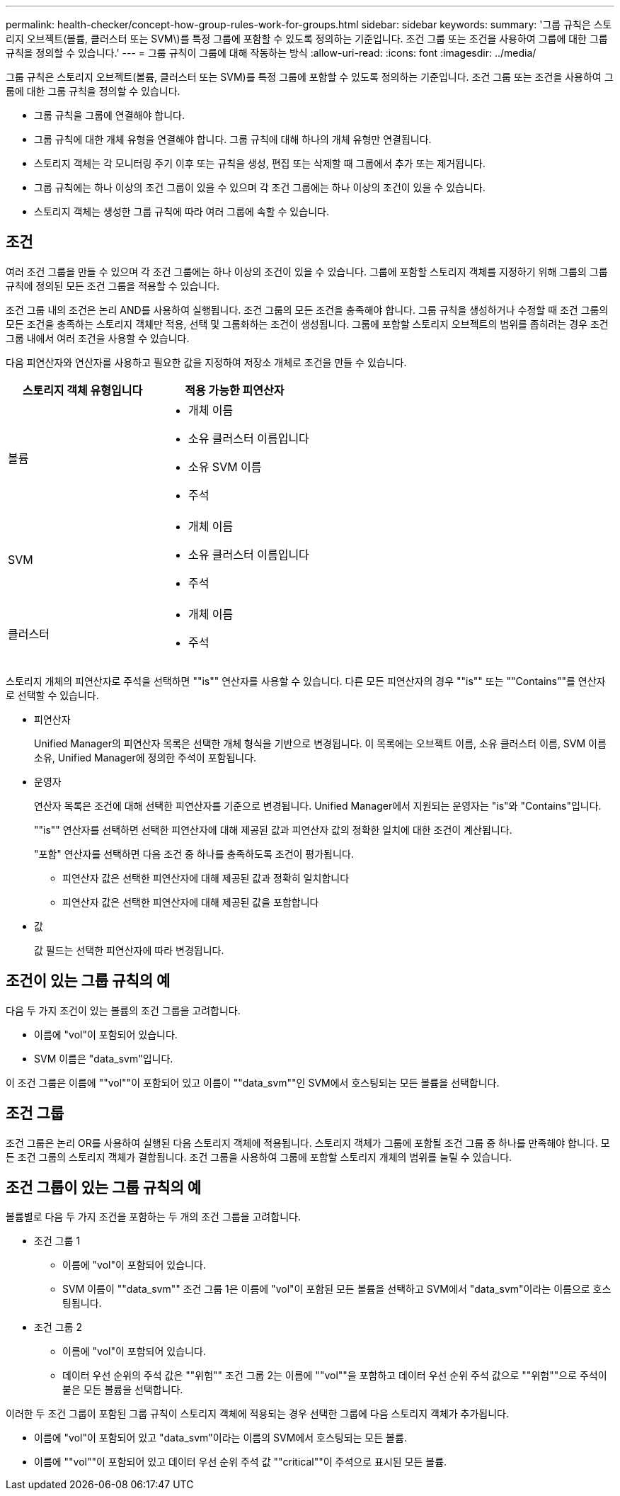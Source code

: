 ---
permalink: health-checker/concept-how-group-rules-work-for-groups.html 
sidebar: sidebar 
keywords:  
summary: '그룹 규칙은 스토리지 오브젝트(볼륨, 클러스터 또는 SVM\)를 특정 그룹에 포함할 수 있도록 정의하는 기준입니다. 조건 그룹 또는 조건을 사용하여 그룹에 대한 그룹 규칙을 정의할 수 있습니다.' 
---
= 그룹 규칙이 그룹에 대해 작동하는 방식
:allow-uri-read: 
:icons: font
:imagesdir: ../media/


[role="lead"]
그룹 규칙은 스토리지 오브젝트(볼륨, 클러스터 또는 SVM)를 특정 그룹에 포함할 수 있도록 정의하는 기준입니다. 조건 그룹 또는 조건을 사용하여 그룹에 대한 그룹 규칙을 정의할 수 있습니다.

* 그룹 규칙을 그룹에 연결해야 합니다.
* 그룹 규칙에 대한 개체 유형을 연결해야 합니다. 그룹 규칙에 대해 하나의 개체 유형만 연결됩니다.
* 스토리지 객체는 각 모니터링 주기 이후 또는 규칙을 생성, 편집 또는 삭제할 때 그룹에서 추가 또는 제거됩니다.
* 그룹 규칙에는 하나 이상의 조건 그룹이 있을 수 있으며 각 조건 그룹에는 하나 이상의 조건이 있을 수 있습니다.
* 스토리지 객체는 생성한 그룹 규칙에 따라 여러 그룹에 속할 수 있습니다.




== 조건

여러 조건 그룹을 만들 수 있으며 각 조건 그룹에는 하나 이상의 조건이 있을 수 있습니다. 그룹에 포함할 스토리지 객체를 지정하기 위해 그룹의 그룹 규칙에 정의된 모든 조건 그룹을 적용할 수 있습니다.

조건 그룹 내의 조건은 논리 AND를 사용하여 실행됩니다. 조건 그룹의 모든 조건을 충족해야 합니다. 그룹 규칙을 생성하거나 수정할 때 조건 그룹의 모든 조건을 충족하는 스토리지 객체만 적용, 선택 및 그룹화하는 조건이 생성됩니다. 그룹에 포함할 스토리지 오브젝트의 범위를 좁히려는 경우 조건 그룹 내에서 여러 조건을 사용할 수 있습니다.

다음 피연산자와 연산자를 사용하고 필요한 값을 지정하여 저장소 개체로 조건을 만들 수 있습니다.

[cols="1a,1a"]
|===
| 스토리지 객체 유형입니다 | 적용 가능한 피연산자 


 a| 
볼륨
 a| 
* 개체 이름
* 소유 클러스터 이름입니다
* 소유 SVM 이름
* 주석




 a| 
SVM
 a| 
* 개체 이름
* 소유 클러스터 이름입니다
* 주석




 a| 
클러스터
 a| 
* 개체 이름
* 주석


|===
스토리지 개체의 피연산자로 주석을 선택하면 ""is"" 연산자를 사용할 수 있습니다. 다른 모든 피연산자의 경우 ""is"" 또는 ""Contains""를 연산자로 선택할 수 있습니다.

* 피연산자
+
Unified Manager의 피연산자 목록은 선택한 개체 형식을 기반으로 변경됩니다. 이 목록에는 오브젝트 이름, 소유 클러스터 이름, SVM 이름 소유, Unified Manager에 정의한 주석이 포함됩니다.

* 운영자
+
연산자 목록은 조건에 대해 선택한 피연산자를 기준으로 변경됩니다. Unified Manager에서 지원되는 운영자는 "is"와 "Contains"입니다.

+
""is"" 연산자를 선택하면 선택한 피연산자에 대해 제공된 값과 피연산자 값의 정확한 일치에 대한 조건이 계산됩니다.

+
"포함" 연산자를 선택하면 다음 조건 중 하나를 충족하도록 조건이 평가됩니다.

+
** 피연산자 값은 선택한 피연산자에 대해 제공된 값과 정확히 일치합니다
** 피연산자 값은 선택한 피연산자에 대해 제공된 값을 포함합니다


* 값
+
값 필드는 선택한 피연산자에 따라 변경됩니다.





== 조건이 있는 그룹 규칙의 예

다음 두 가지 조건이 있는 볼륨의 조건 그룹을 고려합니다.

* 이름에 "vol"이 포함되어 있습니다.
* SVM 이름은 "data_svm"입니다.


이 조건 그룹은 이름에 ""vol""이 포함되어 있고 이름이 ""data_svm""인 SVM에서 호스팅되는 모든 볼륨을 선택합니다.



== 조건 그룹

조건 그룹은 논리 OR를 사용하여 실행된 다음 스토리지 객체에 적용됩니다. 스토리지 객체가 그룹에 포함될 조건 그룹 중 하나를 만족해야 합니다. 모든 조건 그룹의 스토리지 객체가 결합됩니다. 조건 그룹을 사용하여 그룹에 포함할 스토리지 개체의 범위를 늘릴 수 있습니다.



== 조건 그룹이 있는 그룹 규칙의 예

볼륨별로 다음 두 가지 조건을 포함하는 두 개의 조건 그룹을 고려합니다.

* 조건 그룹 1
+
** 이름에 "vol"이 포함되어 있습니다.
** SVM 이름이 ""data_svm"" 조건 그룹 1은 이름에 "vol"이 포함된 모든 볼륨을 선택하고 SVM에서 "data_svm"이라는 이름으로 호스팅됩니다.


* 조건 그룹 2
+
** 이름에 "vol"이 포함되어 있습니다.
** 데이터 우선 순위의 주석 값은 ""위험"" 조건 그룹 2는 이름에 ""vol""을 포함하고 데이터 우선 순위 주석 값으로 ""위험""으로 주석이 붙은 모든 볼륨을 선택합니다.




이러한 두 조건 그룹이 포함된 그룹 규칙이 스토리지 객체에 적용되는 경우 선택한 그룹에 다음 스토리지 객체가 추가됩니다.

* 이름에 "vol"이 포함되어 있고 "data_svm"이라는 이름의 SVM에서 호스팅되는 모든 볼륨.
* 이름에 ""vol""이 포함되어 있고 데이터 우선 순위 주석 값 ""critical""이 주석으로 표시된 모든 볼륨.

